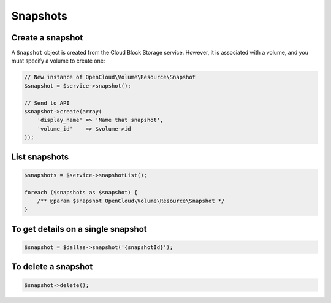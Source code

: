 Snapshots
=========

Create a snapshot
-----------------

A ``Snapshot`` object is created from the Cloud Block Storage service.
However, it is associated with a volume, and you must specify a volume
to create one:

.. code-block:: php

  // New instance of OpenCloud\Volume\Resource\Snapshot
  $snapshot = $service->snapshot();

  // Send to API
  $snapshot->create(array(
      'display_name' => 'Name that snapshot',
      'volume_id'    => $volume->id
  ));


List snapshots
--------------

.. code-block:: php

  $snapshots = $service->snapshotList();

  foreach ($snapshots as $snapshot) {
      /** @param $snapshot OpenCloud\Volume\Resource\Snapshot */
  }


To get details on a single snapshot
-----------------------------------

.. code-block:: php

  $snapshot = $dallas->snapshot('{snapshotId}');


To delete a snapshot
--------------------

.. code-block:: php

  $snapshot->delete();
